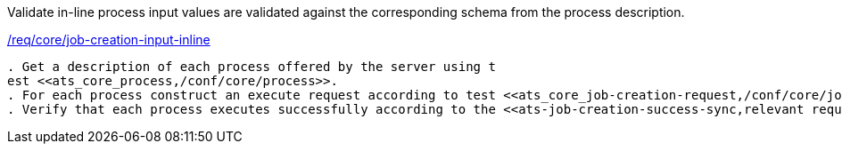 [[ats_core_job-creation-input-inline]]
[requirement,type="abstracttest",label="/conf/core/job-creation-input-inline"]
====
[.component,class=test-purpose]
Validate in-line process input values are validated against the corresponding schema from the process description.

[.component,class=conditions]
<<req_core_job-creations-input-inline,/req/core/job-creation-input-inline>>

[.component,class=test-method]
-----
. Get a description of each process offered by the server using t
est <<ats_core_process,/conf/core/process>>.
. For each process construct an execute request according to test <<ats_core_job-creation-request,/conf/core/job-creation-request>> taking care to encode process inputs in-line with the execute request according to the requirement <<req_core_job-creation-input-inline,/req/core/job-creation-input-inline>>.
. Verify that each process executes successfully according to the <<ats-job-creation-success-sync,relevant requirement based on the combination of execute parameters.>>
-----
====

